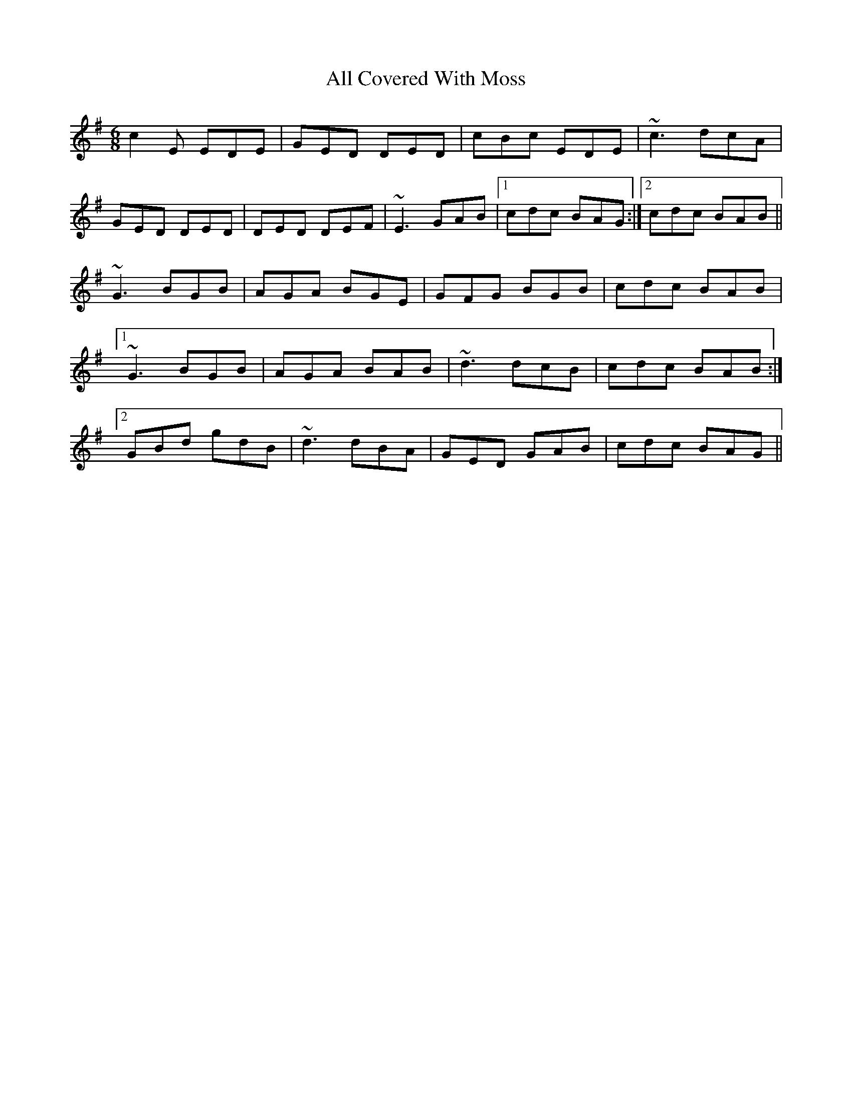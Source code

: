 X: 946
T: All Covered With Moss
R: jig
M: 6/8
K: Gmajor
c2 E EDE|GED DED|cBc EDE|~c3 dcA|
GED DED|DED DEF|~E3 GAB|1 cdc BAG:|2 cdc BAB||
~G3 BGB|AGA BGE|GFG BGB|cdc BAB|
[1 ~G3 BGB|AGA BAB|~d3 dcB|cdc BAB:|
[2 GBd gdB|~d3 dBA|GED GAB|cdc BAG||

